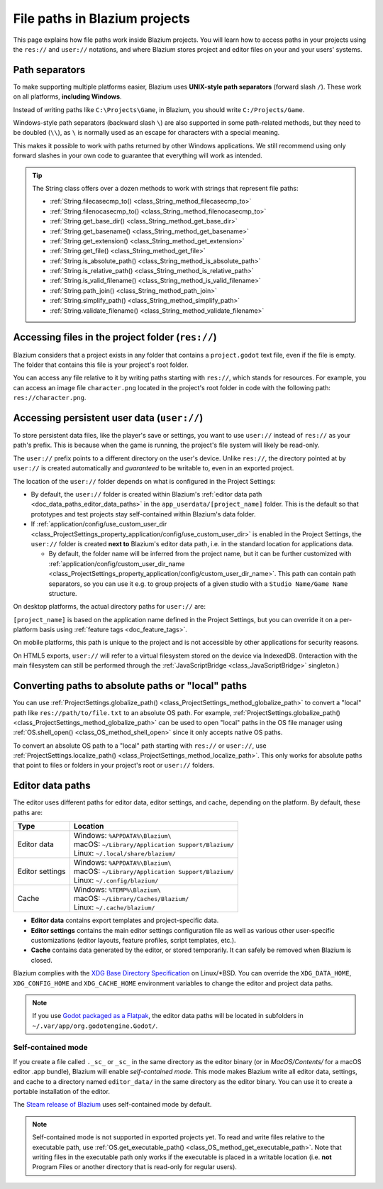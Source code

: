 .. _doc_data_paths:

File paths in Blazium projects
============================

This page explains how file paths work inside Blazium projects. You will learn how
to access paths in your projects using the ``res://`` and ``user://`` notations,
and where Blazium stores project and editor files on your and your users' systems.

Path separators
---------------

To make supporting multiple platforms easier, Blazium uses **UNIX-style path
separators** (forward slash ``/``). These work on all platforms, **including
Windows**.

Instead of writing paths like ``C:\Projects\Game``, in Blazium, you should write
``C:/Projects/Game``.

Windows-style path separators (backward slash ``\``) are also supported in some
path-related methods, but they need to be doubled (``\\``), as ``\`` is normally
used as an escape for characters with a special meaning.

This makes it possible to work with paths returned by other Windows
applications. We still recommend using only forward slashes in your own code to
guarantee that everything will work as intended.

.. tip::

    The String class offers over a dozen methods to work with strings that represent file paths:

    - :ref:`String.filecasecmp_to() <class_String_method_filecasecmp_to>`
    - :ref:`String.filenocasecmp_to() <class_String_method_filenocasecmp_to>`
    - :ref:`String.get_base_dir() <class_String_method_get_base_dir>`
    - :ref:`String.get_basename() <class_String_method_get_basename>`
    - :ref:`String.get_extension() <class_String_method_get_extension>`
    - :ref:`String.get_file() <class_String_method_get_file>`
    - :ref:`String.is_absolute_path() <class_String_method_is_absolute_path>`
    - :ref:`String.is_relative_path() <class_String_method_is_relative_path>`
    - :ref:`String.is_valid_filename() <class_String_method_is_valid_filename>`
    - :ref:`String.path_join() <class_String_method_path_join>`
    - :ref:`String.simplify_path() <class_String_method_simplify_path>`
    - :ref:`String.validate_filename() <class_String_method_validate_filename>`

Accessing files in the project folder (``res://``)
--------------------------------------------------

Blazium considers that a project exists in any folder that contains a
``project.godot`` text file, even if the file is empty. The folder that contains
this file is your project's root folder.

You can access any file relative to it by writing paths starting with
``res://``, which stands for resources. For example, you can access an image
file ``character.png`` located in the project's root folder in code with the
following path: ``res://character.png``.

Accessing persistent user data (``user://``)
--------------------------------------------

To store persistent data files, like the player's save or settings, you want to
use ``user://`` instead of ``res://`` as your path's prefix. This is because
when the game is running, the project's file system will likely be read-only.

The ``user://`` prefix points to a different directory on the user's device.
Unlike ``res://``, the directory pointed at by ``user://`` is created
automatically and *guaranteed* to be writable to, even in an exported project.

The location of the ``user://`` folder depends on what is configured in the
Project Settings:

- By default, the ``user://`` folder is created within Blazium's
  :ref:`editor data path <doc_data_paths_editor_data_paths>` in the
  ``app_userdata/[project_name]`` folder. This is the default so that prototypes
  and test projects stay self-contained within Blazium's data folder.
- If :ref:`application/config/use_custom_user_dir <class_ProjectSettings_property_application/config/use_custom_user_dir>`
  is enabled in the Project Settings, the ``user://`` folder is created **next
  to** Blazium's editor data path, i.e. in the standard location for applications
  data.

  * By default, the folder name will be inferred from the project name, but it
    can be further customized with
    :ref:`application/config/custom_user_dir_name <class_ProjectSettings_property_application/config/custom_user_dir_name>`.
    This path can contain path separators, so you can use it e.g. to group
    projects of a given studio with a ``Studio Name/Game Name`` structure.

On desktop platforms, the actual directory paths for ``user://`` are:

+---------------------+------------------------------------------------------------------------------+
| Type                | Location                                                                     |
+=====================+==============================================================================+
| Default             | | Windows: ``%APPDATA%\Blazium\app_userdata\[project_name]``                   |
|                     | | macOS: ``~/Library/Application Support/Blazium/app_userdata/[project_name]`` |
|                     | | Linux: ``~/.local/share/blazium/app_userdata/[project_name]``                |
+---------------------+------------------------------------------------------------------------------+
| Custom dir          | | Windows: ``%APPDATA%\[project_name]``                                      |
|                     | | macOS: ``~/Library/Application Support/[project_name]``                    |
|                     | | Linux: ``~/.local/share/[project_name]``                                   |
+---------------------+------------------------------------------------------------------------------+
| Custom dir and name | | Windows: ``%APPDATA%\[custom_user_dir_name]``                              |
|                     | | macOS: ``~/Library/Application Support/[custom_user_dir_name]``            |
|                     | | Linux: ``~/.local/share/[custom_user_dir_name]``                           |
+---------------------+------------------------------------------------------------------------------+

``[project_name]`` is based on the application name defined in the Project Settings, but
you can override it on a per-platform basis using :ref:`feature tags <doc_feature_tags>`.

On mobile platforms, this path is unique to the project and is not accessible
by other applications for security reasons.

On HTML5 exports, ``user://`` will refer to a virtual filesystem stored on the
device via IndexedDB. (Interaction with the main filesystem can still be performed
through the :ref:`JavaScriptBridge <class_JavaScriptBridge>` singleton.)

Converting paths to absolute paths or "local" paths
---------------------------------------------------

You can use :ref:`ProjectSettings.globalize_path() <class_ProjectSettings_method_globalize_path>`
to convert a "local" path like ``res://path/to/file.txt`` to an absolute OS path.
For example, :ref:`ProjectSettings.globalize_path() <class_ProjectSettings_method_globalize_path>`
can be used to open "local" paths in the OS file manager
using :ref:`OS.shell_open() <class_OS_method_shell_open>` since it only accepts
native OS paths.

To convert an absolute OS path to a "local" path starting with ``res://``
or ``user://``, use :ref:`ProjectSettings.localize_path() <class_ProjectSettings_method_localize_path>`.
This only works for absolute paths that point to files or folders in your
project's root or ``user://`` folders.

.. _doc_data_paths_editor_data_paths:

Editor data paths
-----------------

The editor uses different paths for editor data, editor settings, and cache,
depending on the platform. By default, these paths are:

+-----------------+-----------------------------------------------------+
| Type            | Location                                            |
+=================+=====================================================+
| Editor data     | | Windows: ``%APPDATA%\Blazium\``                   |
|                 | | macOS: ``~/Library/Application Support/Blazium/`` |
|                 | | Linux: ``~/.local/share/blazium/``                |
+-----------------+-----------------------------------------------------+
| Editor settings | | Windows: ``%APPDATA%\Blazium\``                   |
|                 | | macOS: ``~/Library/Application Support/Blazium/`` |
|                 | | Linux: ``~/.config/blazium/``                     |
+-----------------+-----------------------------------------------------+
| Cache           | | Windows: ``%TEMP%\Blazium\``                      |
|                 | | macOS: ``~/Library/Caches/Blazium/``              |
|                 | | Linux: ``~/.cache/blazium/``                      |
+-----------------+-----------------------------------------------------+

- **Editor data** contains export templates and project-specific data.
- **Editor settings** contains the main editor settings configuration file as
  well as various other user-specific customizations (editor layouts, feature
  profiles, script templates, etc.).
- **Cache** contains data generated by the editor, or stored temporarily.
  It can safely be removed when Blazium is closed.

Blazium complies with the `XDG Base Directory Specification
<https://specifications.freedesktop.org/basedir-spec/basedir-spec-latest.html>`__
on Linux/\*BSD. You can override the ``XDG_DATA_HOME``, ``XDG_CONFIG_HOME`` and
``XDG_CACHE_HOME`` environment variables to change the editor and project data
paths.

.. note:: If you use `Godot packaged as a Flatpak
          <https://flathub.org/apps/details/org.godotengine.Godot>`__, the
          editor data paths will be located in subfolders in
          ``~/.var/app/org.godotengine.Godot/``.

.. _doc_data_paths_self_contained_mode:

Self-contained mode
~~~~~~~~~~~~~~~~~~~

If you create a file called ``._sc_`` or ``_sc_`` in the same directory as the
editor binary (or in `MacOS/Contents/` for a macOS editor .app bundle), Blazium
will enable *self-contained mode*.
This mode makes Blazium write all editor data, settings, and cache to a directory
named ``editor_data/`` in the same directory as the editor binary.
You can use it to create a portable installation of the editor.

The `Steam release of Blazium <https://store.steampowered.com/app/3293450/>`__ uses
self-contained mode by default.

.. note::

    Self-contained mode is not supported in exported projects yet.
    To read and write files relative to the executable path, use
    :ref:`OS.get_executable_path() <class_OS_method_get_executable_path>`.
    Note that writing files in the executable path only works if the executable
    is placed in a writable location (i.e. **not** Program Files or another
    directory that is read-only for regular users).
